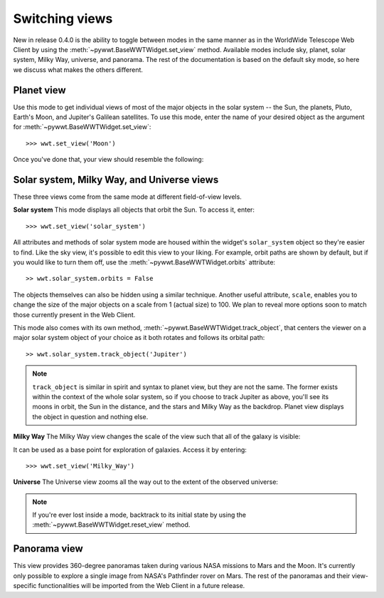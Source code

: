 Switching views
===============

New in release 0.4.0 is the ability to toggle between modes in the same manner 
as in the WorldWide Telescope Web Client by using the 
:meth:`~pywwt.BaseWWTWidget.set_view` method. Available modes include sky, 
planet, solar system, Milky Way, universe, and panorama. The rest of the 
documentation is based on the default sky mode, so here we discuss what makes 
the others different.

Planet view
-----------
Use this mode to get individual views of most of the major objects in the solar 
system -- the Sun, the planets, Pluto, Earth's Moon, and Jupiter's Galilean 
satellites. To use this mode, enter the name of your desired object as the 
argument for :meth:`~pywwt.BaseWWTWidget.set_view`::

    >>> wwt.set_view('Moon')
    
Once you've done that, your view should resemble the following:

.. image:: images/moon.png

Solar system, Milky Way, and Universe views
-------------------------------------------

These three views come from the same mode at different field-of-view levels.

**Solar system**
This mode displays all objects that orbit the Sun. To access it, enter::

    >>> wwt.set_view('solar_system')

All attributes and methods of solar system mode are housed within the widget's 
``solar_system`` object so they're easier to find. Like the sky view, it's 
possible to edit this view to your liking. For example, orbit paths are shown 
by default, but if you would like to turn them off, use the 
:meth:`~pywwt.BaseWWTWidget.orbits` attribute::

    >> wwt.solar_system.orbits = False
    
The objects themselves can also be hidden using a similar technique. Another 
useful attribute, ``scale``, enables you to change the size of the major 
objects on a scale from 1 (actual size) to 100. We plan to reveal more options
soon to match those currently present in the Web Client.

This mode also comes with its own method, 
:meth:`~pywwt.BaseWWTWidget.track_object`, that centers the viewer on a major 
solar system object of your choice as it both rotates and follows its orbital 
path::
    
    >> wwt.solar_system.track_object('Jupiter')

.. note::   ``track_object`` is similar in spirit and syntax to planet view, 
            but they are not the same. The former exists within the context of 
            the whole solar system, so if you choose to track Jupiter as above, 
            you'll see its moons in orbit, the Sun in the distance, and the 
            stars and Milky Way as the backdrop. Planet view displays the 
            object in question and nothing else.

**Milky Way**
The Milky Way view changes the scale of the view such that all of the galaxy is 
visible:

.. image:: images/milky_way.png

It can be used as a base point for exploration of galaxies. Access it by 
entering::

    >>> wwt.set_view('Milky_Way')

**Universe**
The Universe view zooms all the way out to the extent of the observed universe:

.. image:: images/universe.png

.. note:: If you're ever lost inside a mode, backtrack to its initial state by
          using the :meth:`~pywwt.BaseWWTWidget.reset_view` method.

Panorama view
-------------

This view provides 360-degree panoramas taken during various NASA missions to 
Mars and the Moon. It's currently only possible to explore a single image from 
NASA's Pathfinder rover on Mars. The rest of the panoramas and their 
view-specific functionalities will be imported from the Web Client in a future 
release.
